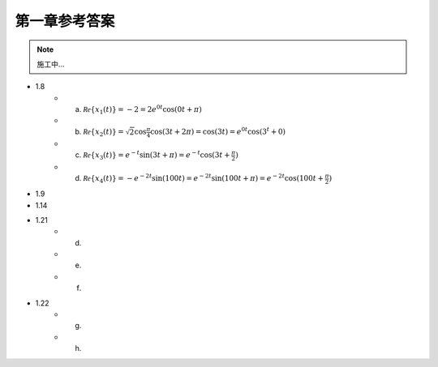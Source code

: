 ##############
第一章参考答案
##############

.. note:: 施工中...

- 1.8
   - (a) :math:`\mathcal{Re}\{x_1(t)\} = -2 = 2e^{0t}\cos(0t+\pi)`
   - (b) :math:`\mathcal{Re}\{x_2(t)\} = \sqrt{2}\cos{\frac{\pi}{4}}\cos(3t+2\pi) = \cos(3t) = e^{0t}\cos(3^t+0)`
   - (c) :math:`\mathcal{Re}\{x_3(t)\} = e^{-t}\sin(3t+\pi) = e^{-t}\cos(3t+\frac{\pi}{2})`
   - (d) :math:`\mathcal{Re}\{x_4(t)\} = -e^{-2t}\sin(100t) = e^{-2t}\sin(100t+\pi) = e^{-2t}\cos(100t+\frac{\pi}{2})`
- 1.9
- 1.14
- 1.21
   - (d)
   - (e)
   - (f)
- 1.22
   - (g)
   - (h)
